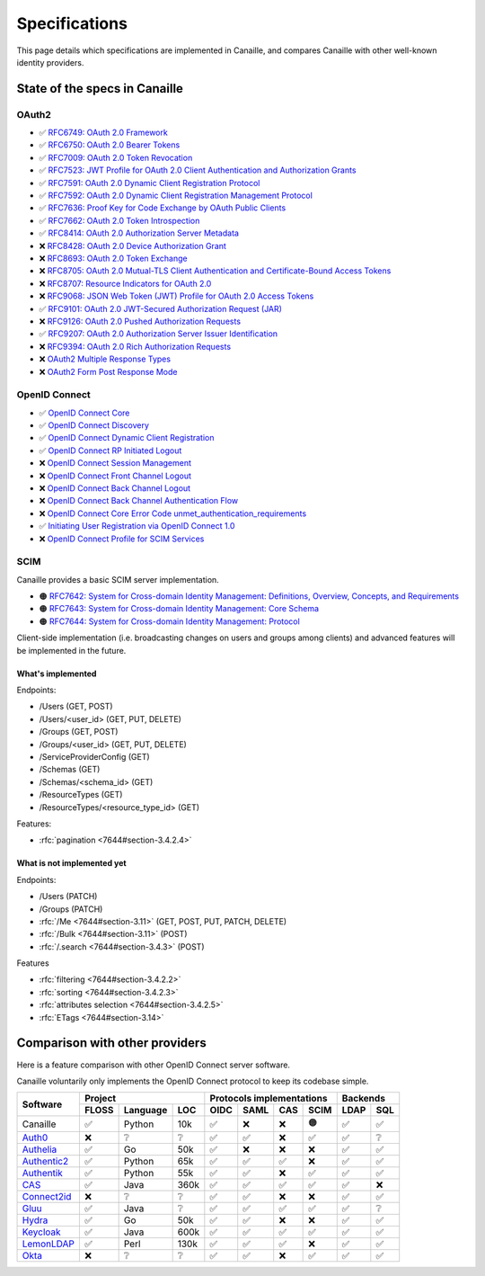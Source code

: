 Specifications
##############

This page details which specifications are implemented in Canaille, and compares Canaille with other well-known identity providers.

State of the specs in Canaille
==============================

OAuth2
------

- ✅ `RFC6749: OAuth 2.0 Framework <https://tools.ietf.org/html/rfc6749>`_
- ✅ `RFC6750: OAuth 2.0 Bearer Tokens <https://tools.ietf.org/html/rfc6750>`_
- ✅ `RFC7009: OAuth 2.0 Token Revocation <https://tools.ietf.org/html/rfc7009>`_
- ✅ `RFC7523: JWT Profile for OAuth 2.0 Client Authentication and Authorization Grants <https://tools.ietf.org/html/rfc7523>`_
- ✅ `RFC7591: OAuth 2.0 Dynamic Client Registration Protocol <https://tools.ietf.org/html/rfc7591>`_
- ✅ `RFC7592: OAuth 2.0 Dynamic Client Registration Management Protocol <https://tools.ietf.org/html/rfc7592>`_
- ✅ `RFC7636: Proof Key for Code Exchange by OAuth Public Clients <https://tools.ietf.org/html/rfc7636>`_
- ✅ `RFC7662: OAuth 2.0 Token Introspection <https://tools.ietf.org/html/rfc7662>`_
- ✅ `RFC8414: OAuth 2.0 Authorization Server Metadata <https://tools.ietf.org/html/rfc8414>`_
- ❌ `RFC8428: OAuth 2.0 Device Authorization Grant <https://tools.ietf.org/html/rfc8428>`_
- ❌ `RFC8693: OAuth 2.0 Token Exchange <https://tools.ietf.org/html/rfc8693>`_
- ❌ `RFC8705: OAuth 2.0 Mutual-TLS Client Authentication and Certificate-Bound Access Tokens <https://tools.ietf.org/html/rfc8705>`_
- ❌ `RFC8707: Resource Indicators for OAuth 2.0 <https://tools.ietf.org/html/rfc8707>`_
- ❌ `RFC9068: JSON Web Token (JWT) Profile for OAuth 2.0 Access Tokens <https://tools.ietf.org/html/rfc9068>`_
- ✅ `RFC9101: OAuth 2.0 JWT-Secured Authorization Request (JAR) <https://tools.ietf.org/html/rfc9101>`_
- ❌ `RFC9126: OAuth 2.0 Pushed Authorization Requests <https://tools.ietf.org/html/rfc9126>`_
- ✅ `RFC9207: OAuth 2.0 Authorization Server Issuer Identification <https://tools.ietf.org/html/rfc9207>`_
- ❌ `RFC9394: OAuth 2.0 Rich Authorization Requests <https://www.rfc-editor.org/rfc/rfc9396.html>`_
- ❌ `OAuth2 Multiple Response Types <https://openid.net/specs/oauth-v2-multiple-response-types-1_0.html>`_
- ❌ `OAuth2 Form Post Response Mode <https://openid.net/specs/oauth-v2-form-post-response-mode-1_0.html>`_

OpenID Connect
--------------

- ✅ `OpenID Connect Core <https://openid.net/specs/openid-connect-core-1_0.html>`_
- ✅ `OpenID Connect Discovery <https://openid.net/specs/openid-connect-discovery-1_0.html>`_
- ✅ `OpenID Connect Dynamic Client Registration <https://openid.net/specs/openid-connect-registration-1_0.html>`_
- ✅ `OpenID Connect RP Initiated Logout <https://openid.net/specs/openid-connect-rpinitiated-1_0.html>`_
- ❌ `OpenID Connect Session Management <https://openid.net/specs/openid-connect-session-1_0.html>`_
- ❌ `OpenID Connect Front Channel Logout <https://openid.net/specs/openid-connect-frontchannel-1_0.html>`_
- ❌ `OpenID Connect Back Channel Logout <https://openid.net/specs/openid-connect-backchannel-1_0.html>`_
- ❌ `OpenID Connect Back Channel Authentication Flow <https://openid.net/specs/openid-client-initiated-backchannel-authentication-core-1_0.html>`_
- ❌ `OpenID Connect Core Error Code unmet_authentication_requirements <https://openid.net/specs/openid-connect-unmet-authentication-requirements-1_0.html>`_
- ✅ `Initiating User Registration via OpenID Connect 1.0 <https://openid.net/specs/openid-connect-prompt-create-1_0.html>`_
- ❌  `OpenID Connect Profile for SCIM Services <https://openid.net/specs/openid-connect-scim-profile-1_0.html>`_

SCIM
----

Canaille provides a basic SCIM server implementation.

- 🟠 `RFC7642: System for Cross-domain Identity Management: Definitions, Overview, Concepts, and Requirements <https://www.rfc-editor.org/rfc/rfc7642>`_
- 🟠 `RFC7643: System for Cross-domain Identity Management: Core Schema <https://www.rfc-editor.org/rfc/rfc7642>`_
- 🟠 `RFC7644: System for Cross-domain Identity Management: Protocol <https://www.rfc-editor.org/rfc/rfc7642>`_

Client-side implementation (i.e. broadcasting changes on users and groups among clients) and advanced features will be implemented in the future.

What's implemented
~~~~~~~~~~~~~~~~~~

Endpoints:

- /Users (GET, POST)
- /Users/<user_id> (GET, PUT, DELETE)
- /Groups (GET, POST)
- /Groups/<user_id> (GET, PUT, DELETE)
- /ServiceProviderConfig (GET)
- /Schemas (GET)
- /Schemas/<schema_id> (GET)
- /ResourceTypes (GET)
- /ResourceTypes/<resource_type_id> (GET)

Features:

- :rfc:`pagination <7644#section-3.4.2.4>`

.. _scim_unimplemented:

What is not implemented yet
~~~~~~~~~~~~~~~~~~~~~~~~~~~

Endpoints:

- /Users (PATCH)
- /Groups (PATCH)
- :rfc:`/Me <7644#section-3.11>` (GET, POST, PUT, PATCH, DELETE)
- :rfc:`/Bulk <7644#section-3.11>` (POST)
- :rfc:`/.search <7644#section-3.4.3>` (POST)

Features

- :rfc:`filtering <7644#section-3.4.2.2>`
- :rfc:`sorting <7644#section-3.4.2.3>`
- :rfc:`attributes selection <7644#section-3.4.2.5>`
- :rfc:`ETags <7644#section-3.14>`

Comparison with other providers
===============================

Here is a feature comparison with other OpenID Connect server software.

Canaille voluntarily only implements the OpenID Connect protocol to keep its codebase simple.

+---------------+-------+-----------+------+---------------------------+--------------+
| Software      | Project                  | Protocols implementations | Backends     |
|               +-------+-----------+------+------+------+------+------+------+-------+
|               | FLOSS | Language  | LOC  | OIDC | SAML | CAS  | SCIM | LDAP | SQL   |
+===============+=======+===========+======+======+======+======+======+======+=======+
| Canaille      | ✅    | Python    | 10k  | ✅   | ❌   | ❌   | 🟠   | ✅   | ✅    |
+---------------+-------+-----------+------+------+------+------+------+------+-------+
| `Auth0`_      | ❌    | ❔        | ❔   | ✅   | ✅   | ❌   | ✅   | ✅   | ❔    |
+---------------+-------+-----------+------+------+------+------+------+------+-------+
| `Authelia`_   | ✅    | Go        | 50k  | ✅   | ❌   | ❌   | ❌   | ✅   | ✅    |
+---------------+-------+-----------+------+------+------+------+------+------+-------+
| `Authentic2`_ | ✅    | Python    | 65k  | ✅   | ✅   | ✅   | ❌   | ✅   | ✅    |
+---------------+-------+-----------+------+------+------+------+------+------+-------+
| `Authentik`_  | ✅    | Python    | 55k  | ✅   | ✅   | ❌   | ✅   | ✅   | ✅    |
+---------------+-------+-----------+------+------+------+------+------+------+-------+
| `CAS`_        | ✅    | Java      | 360k | ✅   | ✅   | ✅   | ✅   | ✅   | ❌    |
+---------------+-------+-----------+------+------+------+------+------+------+-------+
| `Connect2id`_ | ❌    | ❔        | ❔   | ✅   | ✅   | ❌   | ❌   | ✅   | ✅    |
+---------------+-------+-----------+------+------+------+------+------+------+-------+
| `Gluu`_       | ✅    | Java      | ❔   | ✅   | ✅   | ✅   | ✅   | ✅   | ❔    |
+---------------+-------+-----------+------+------+------+------+------+------+-------+
| `Hydra`_      | ✅    | Go        | 50k  | ✅   | ✅   | ❌   | ❌   | ✅   | ✅    |
+---------------+-------+-----------+------+------+------+------+------+------+-------+
| `Keycloak`_   | ✅    | Java      | 600k | ✅   | ✅   | ✅   | ✅   | ✅   | ✅    |
+---------------+-------+-----------+------+------+------+------+------+------+-------+
| `LemonLDAP`_  | ✅    | Perl      | 130k | ✅   | ✅   | ✅   | ❌   | ✅   | ✅    |
+---------------+-------+-----------+------+------+------+------+------+------+-------+
| `Okta`_       | ❌    | ❔        | ❔   | ✅   | ✅   | ❌   | ✅   | ✅   | ✅    |
+---------------+-------+-----------+------+------+------+------+------+------+-------+

.. _Auth0: https://auth0.com
.. _Authelia: https://authelia.com
.. _Authentic2: https://dev.entrouvert.org/projects/authentic
.. _Authentik: https://goauthentik.io
.. _CAS: https://apereo.github.io/cas
.. _Connect2id: https://connect2id.com
.. _Gluu: https://gluu.org
.. _Hydra: https://ory.sh
.. _Keycloak: https://keycloak.org
.. _LemonLDAP: https://lemonldap-ng.org
.. _Okta: https://okta.com
